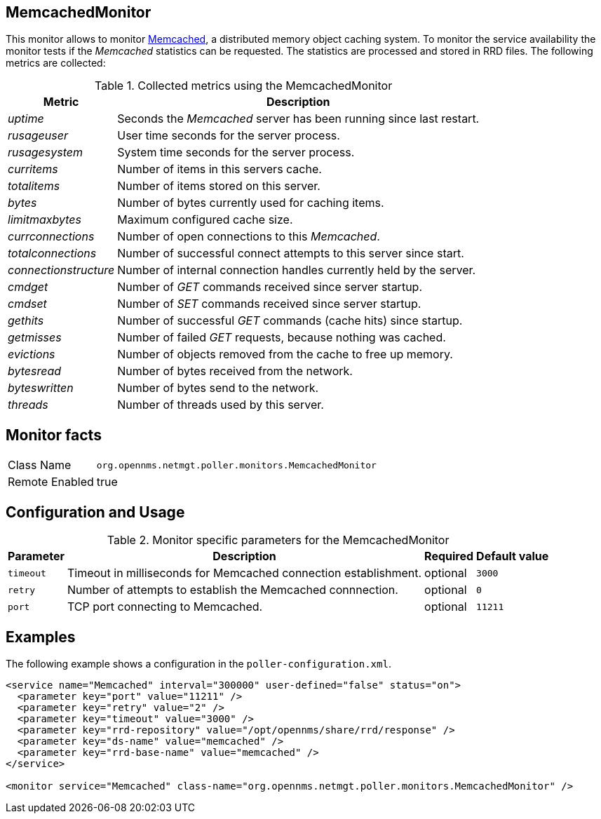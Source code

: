 
== MemcachedMonitor

This monitor allows to monitor link:http://memcached.org[Memcached], a distributed memory object caching system.
To monitor the service availability the monitor tests if the _Memcached_ statistics can be requested.
The statistics are processed and stored in RRD files.
The following metrics are collected:

.Collected metrics using the MemcachedMonitor
[options="header, autowidth"]
|===
| Metric                | Description
| _uptime_              | Seconds the _Memcached_ server has been running since last restart.
| _rusageuser_          | User time seconds for the server process.
| _rusagesystem_        | System time seconds for the server process.
| _curritems_           | Number of items in this servers cache.
| _totalitems_          | Number of items stored on this server.
| _bytes_               | Number of bytes currently used for caching items.
| _limitmaxbytes_       | Maximum configured cache size.
| _currconnections_     | Number of open connections to this _Memcached_.
| _totalconnections_    | Number of successful connect attempts to this server since start.
| _connectionstructure_ | Number of internal connection handles currently held by the server.
| _cmdget_              | Number of _GET_ commands received since server startup.
| _cmdset_              | Number of _SET_ commands received since server startup.
| _gethits_             | Number of successful _GET_ commands (cache hits) since startup.
| _getmisses_           | Number of failed _GET_ requests, because nothing was cached.
| _evictions_           | Number of objects removed from the cache to free up memory.
| _bytesread_           | Number of bytes received from the network.
| _byteswritten_        | Number of bytes send to the network.
| _threads_             | Number of threads used by this server.
|===

== Monitor facts

[options="autowidth"]
|===
| Class Name     | `org.opennms.netmgt.poller.monitors.MemcachedMonitor`
| Remote Enabled | true
|===

== Configuration and Usage

.Monitor specific parameters for the MemcachedMonitor
[options="header, autowidth"]
|===
| Parameter       | Description                                                                    | Required | Default value
| `timeout`       | Timeout in milliseconds for Memcached connection establishment.                | optional | `3000`
| `retry`         | Number of attempts to establish the Memcached connnection.                     | optional | `0`
| `port`          | TCP port connecting to Memcached.                                              | optional | `11211`
|===

== Examples

The following example shows a configuration in the `poller-configuration.xml`.

[source, xml]
----
<service name="Memcached" interval="300000" user-defined="false" status="on">
  <parameter key="port" value="11211" />
  <parameter key="retry" value="2" />
  <parameter key="timeout" value="3000" />
  <parameter key="rrd-repository" value="/opt/opennms/share/rrd/response" />
  <parameter key="ds-name" value="memcached" />
  <parameter key="rrd-base-name" value="memcached" />
</service>

<monitor service="Memcached" class-name="org.opennms.netmgt.poller.monitors.MemcachedMonitor" />
----
